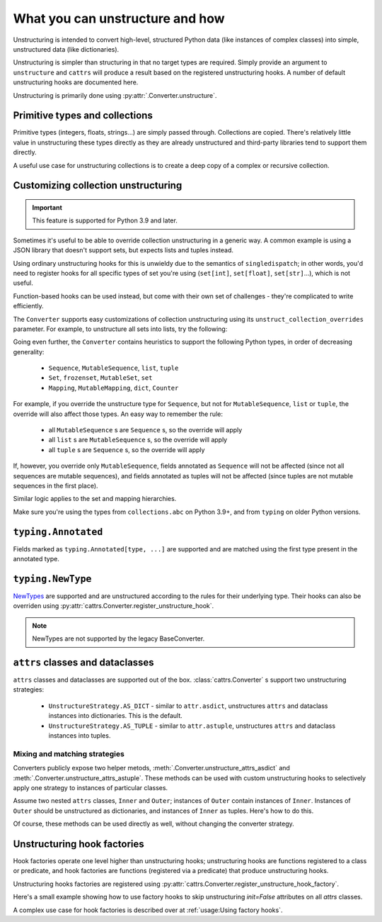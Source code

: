 ================================
What you can unstructure and how
================================

Unstructuring is intended to convert high-level, structured Python data (like
instances of complex classes) into simple, unstructured data (like
dictionaries).

Unstructuring is simpler than structuring in that no target types are required.
Simply provide an argument to ``unstructure`` and ``cattrs`` will produce a
result based on the registered unstructuring hooks. A number of default
unstructuring hooks are documented here.

Unstructuring is primarily done using :py:attr:`.Converter.unstructure`.

Primitive types and collections
-------------------------------

Primitive types (integers, floats, strings...) are simply passed through.
Collections are copied. There's relatively little value in unstructuring
these types directly as they are already unstructured and third-party
libraries tend to support them directly.

A useful use case for unstructuring collections is to create a deep copy of
a complex or recursive collection.

.. doctest::

    >>> # A dictionary of strings to lists of tuples of floats.
    >>> data = {'a': [[1.0, 2.0], [3.0, 4.0]]}
    >>>
    >>> copy = cattrs.unstructure(data)
    >>> data == copy
    True
    >>> data is copy
    False

Customizing collection unstructuring
------------------------------------

.. important::
   This feature is supported for Python 3.9 and later.

Sometimes it's useful to be able to override collection unstructuring in a
generic way. A common example is using a JSON library that doesn't support
sets, but expects lists and tuples instead.

Using ordinary unstructuring hooks for this is unwieldy due to the semantics of
``singledispatch``; in other words, you'd need to register hooks for all
specific types of set you're using (``set[int]``, ``set[float]``,
``set[str]``...), which is not useful.

Function-based hooks can be used instead, but come with their own set of
challenges - they're complicated to write efficiently.

The ``Converter`` supports easy customizations of collection unstructuring
using its ``unstruct_collection_overrides`` parameter. For example, to
unstructure all sets into lists, try the following:

.. doctest::

  >>> from collections.abc import Set
  >>> converter = cattrs.Converter(unstruct_collection_overrides={Set: list})
  >>>
  >>> converter.unstructure({1, 2, 3})
  [1, 2, 3]

Going even further, the ``Converter`` contains heuristics to support the
following Python types, in order of decreasing generality:

    * ``Sequence``, ``MutableSequence``, ``list``, ``tuple``
    * ``Set``, ``frozenset``, ``MutableSet``, ``set``
    * ``Mapping``, ``MutableMapping``, ``dict``, ``Counter``

For example, if you override the unstructure type for ``Sequence``, but not for
``MutableSequence``, ``list`` or ``tuple``, the override will also affect those
types. An easy way to remember the rule:

    * all ``MutableSequence`` s are ``Sequence`` s, so the override will apply
    * all ``list`` s are ``MutableSequence`` s, so the override will apply
    * all ``tuple`` s are ``Sequence`` s, so the override will apply

If, however, you override only ``MutableSequence``, fields annotated as
``Sequence`` will not be affected (since not all sequences are mutable
sequences), and fields annotated as tuples will not be affected (since tuples
are not mutable sequences in the first place).

Similar logic applies to the set and mapping hierarchies.

Make sure you're using the types from ``collections.abc`` on Python 3.9+, and
from ``typing`` on older Python versions.

``typing.Annotated``
--------------------

Fields marked as ``typing.Annotated[type, ...]`` are supported and are matched
using the first type present in the annotated type.

.. _unstructuring_newtypes:

``typing.NewType``
------------------

`NewTypes`_ are supported and are unstructured according to the rules for their underlying type.
Their hooks can also be overriden using :py:attr:`cattrs.Converter.register_unstructure_hook`.

.. versionadded:: 22.2.0

.. seealso:: :ref:`Structuring NewTypes. <structuring_newtypes>`

.. note::
    NewTypes are not supported by the legacy BaseConverter.

``attrs`` classes and dataclasses
---------------------------------

``attrs`` classes and dataclasses are supported out of the box.
:class:`cattrs.Converter` s support two unstructuring strategies:

    * ``UnstructureStrategy.AS_DICT`` - similar to ``attr.asdict``, unstructures ``attrs`` and dataclass instances into dictionaries. This is the default.
    * ``UnstructureStrategy.AS_TUPLE`` - similar to ``attr.astuple``, unstructures ``attrs`` and dataclass instances into tuples.

.. doctest::

    >>> @define
    ... class C:
    ...     a = field()
    ...     b = field()
    ...
    >>> inst = C(1, 'a')
    >>>
    >>> converter = cattrs.Converter(unstruct_strat=cattrs.UnstructureStrategy.AS_TUPLE)
    >>>
    >>> converter.unstructure(inst)
    (1, 'a')

Mixing and matching strategies
~~~~~~~~~~~~~~~~~~~~~~~~~~~~~~

Converters publicly expose two helper metods, :meth:`.Converter.unstructure_attrs_asdict`
and :meth:`.Converter.unstructure_attrs_astuple`. These methods can be used with
custom unstructuring hooks to selectively apply one strategy to instances of
particular classes.

Assume two nested ``attrs`` classes, ``Inner`` and ``Outer``; instances of
``Outer`` contain instances of ``Inner``. Instances of ``Outer`` should be
unstructured as dictionaries, and instances of ``Inner`` as tuples. Here's how
to do this.

.. doctest::

    >>> @define
    ... class Inner:
    ...     a: int
    ...
    >>> @define
    ... class Outer:
    ...     i: Inner
    ...
    >>> inst = Outer(i=Inner(a=1))
    >>>
    >>> converter = cattrs.Converter()
    >>> converter.register_unstructure_hook(Inner, converter.unstructure_attrs_astuple)
    >>>
    >>> converter.unstructure(inst)
    {'i': (1,)}

Of course, these methods can be used directly as well, without changing the converter strategy.

.. doctest::

    >>> @define
    ... class C:
    ...     a: int
    ...     b: str
    ...
    >>> inst = C(1, 'a')
    >>>
    >>> converter = cattrs.Converter()
    >>>
    >>> converter.unstructure_attrs_astuple(inst)  # Default is AS_DICT.
    (1, 'a')


Unstructuring hook factories
----------------------------

Hook factories operate one level higher than unstructuring hooks; unstructuring
hooks are functions registered to a class or predicate, and hook factories
are functions (registered via a predicate) that produce unstructuring hooks.

Unstructuring hooks factories are registered using :py:attr:`cattrs.Converter.register_unstructure_hook_factory`.

Here's a small example showing how to use factory hooks to skip unstructuring
`init=False` attributes on all `attrs` classes.

.. doctest::

    >>> from attrs import define, has, field, fields
    >>> from cattrs import override
    >>> from cattrs.gen import make_dict_unstructure_fn

    >>> c = cattrs.Converter()
    >>> c.register_unstructure_hook_factory(has, lambda cl: make_dict_unstructure_fn(cl, c, **{a.name: override(omit=True) for a in fields(cl) if not a.init}))

    >>> @define
    ... class E:
    ...    an_int: int
    ...    another_int: int = field(init=False)

    >>> inst = E(1)
    >>> inst.another_int = 5
    >>> c.unstructure(inst)
    {'an_int': 1}


A complex use case for hook factories is described over at :ref:`usage:Using factory hooks`.

.. _`NewTypes`: https://docs.python.org/3/library/typing.html#newtype